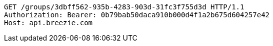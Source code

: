 [source,http,options="nowrap"]
----
GET /groups/3dbff562-935b-4283-903d-31fc3f755d3d HTTP/1.1
Authorization: Bearer: 0b79bab50daca910b000d4f1a2b675d604257e42
Host: api.breezie.com

----